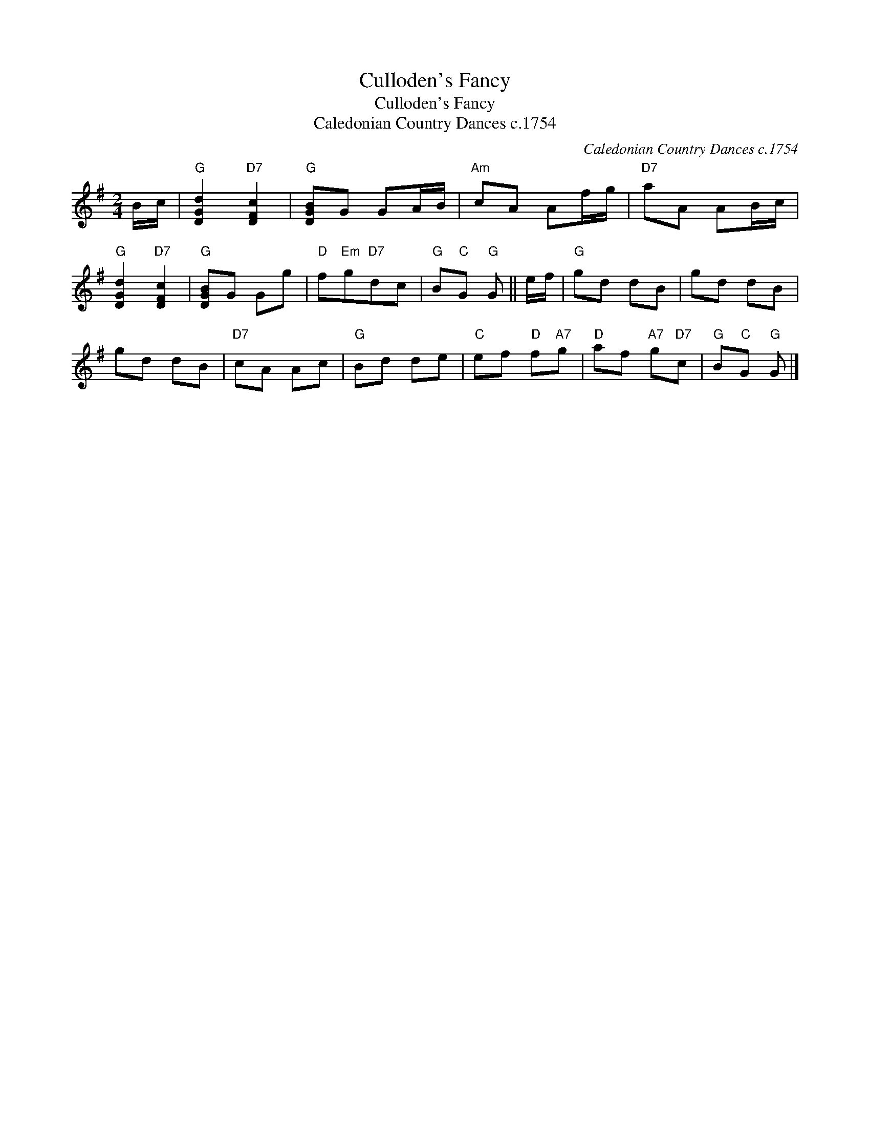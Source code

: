 X:1
T:Culloden's Fancy
T:Culloden's Fancy
T:Caledonian Country Dances c.1754
C:Caledonian Country Dances c.1754
L:1/8
M:2/4
K:G
V:1 treble 
V:1
 B/c/ |"G" [DGd]2"D7" [DFc]2 |"G" [DGB]G GA/B/ |"Am" cA Af/g/ |"D7" aA AB/c/ | %5
"G" [DGd]2"D7" [DFc]2 |"G" [DGB]G Gg |"D" f"Em"g"D7"dc |"G" B"C"G"G" G || e/f/ |"G" gd dB | gd dB | %12
 gd dB |"D7" cA Ac |"G" Bd de |"C" ef"D" f"A7"g |"D" af"A7" g"D7"c |"G" B"C"G"G" G |] %18

